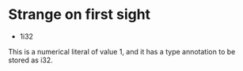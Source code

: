 * Strange on first sight
- 1i32
This is a numerical literal of value 1, and it has a type annotation to be stored as i32.
